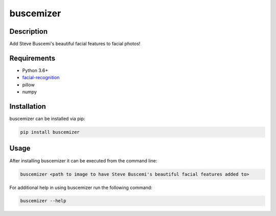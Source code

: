 buscemizer
==========

Description
-----------

Add Steve Buscemi's beautiful facial features to facial photos!


Requirements
------------

* Python 3.6+
* `facial-recognition <https://github.com/ageitgey/face_recognition>`_
* pillow
* numpy


Installation
------------

buscemizer can be installed via pip:

.. code-block:: console

    pip install buscemizer


Usage
-----

After installing buscemizer it can be executed from the command line:

.. code-block:: console

    buscemizer <path to image to have Steve Buscemi's beautiful facial features added to>

For additional help in using buscemizer run the following command:

.. code-block:: console

    buscemizer --help
